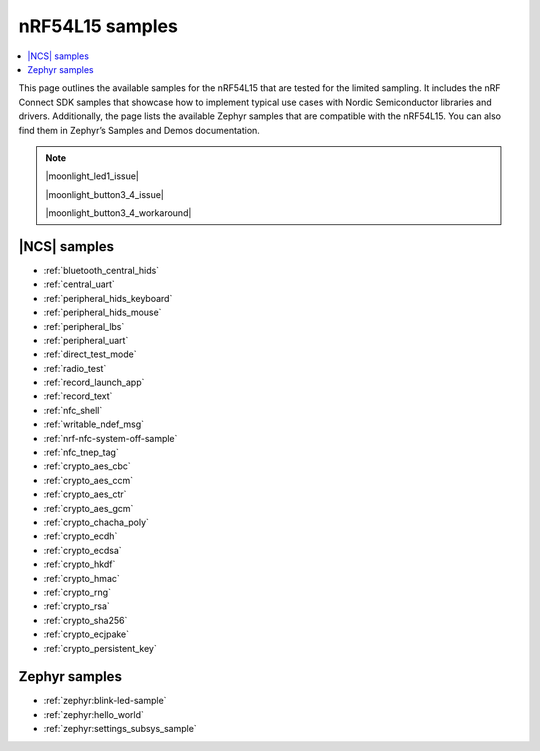 .. _ug_nrf54l15_samples:

nRF54L15 samples
################

.. contents::
   :local:
   :depth: 2

This page outlines the available samples for the nRF54L15 that are tested for the limited sampling.
It includes the nRF Connect SDK samples that showcase how to implement typical use cases with Nordic Semiconductor libraries and drivers.
Additionally, the page lists the available Zephyr samples that are compatible with the nRF54L15. You can also find them in Zephyr’s Samples and Demos documentation.

.. note::
   |moonlight_led1_issue|

   |moonlight_button3_4_issue|

   |moonlight_button3_4_workaround|

|NCS| samples
*************

* :ref:`bluetooth_central_hids`
* :ref:`central_uart`
* :ref:`peripheral_hids_keyboard`
* :ref:`peripheral_hids_mouse`
* :ref:`peripheral_lbs`
* :ref:`peripheral_uart`
* :ref:`direct_test_mode`
* :ref:`radio_test`
* :ref:`record_launch_app`
* :ref:`record_text`
* :ref:`nfc_shell`
* :ref:`writable_ndef_msg`
* :ref:`nrf-nfc-system-off-sample`
* :ref:`nfc_tnep_tag`
* :ref:`crypto_aes_cbc`
* :ref:`crypto_aes_ccm`
* :ref:`crypto_aes_ctr`
* :ref:`crypto_aes_gcm`
* :ref:`crypto_chacha_poly`
* :ref:`crypto_ecdh`
* :ref:`crypto_ecdsa`
* :ref:`crypto_hkdf`
* :ref:`crypto_hmac`
* :ref:`crypto_rng`
* :ref:`crypto_rsa`
* :ref:`crypto_sha256`
* :ref:`crypto_ecjpake`
* :ref:`crypto_persistent_key`

Zephyr samples
**************

* :ref:`zephyr:blink-led-sample`
* :ref:`zephyr:hello_world`
* :ref:`zephyr:settings_subsys_sample`
